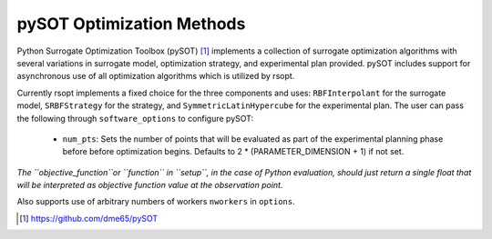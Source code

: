 .. _pysot_ref:

pySOT Optimization Methods
==========================

Python Surrogate Optimization Toolbox (pySOT) [1]_ implements a collection of surrogate optimization algorithms
with several variations in surrogate model, optimization strategy, and experimental plan provided.
pySOT includes support for asynchronous use of all optimization algorithms which is utilized by rsopt.

Currently rsopt implements a fixed choice for the three components and  uses:
``RBFInterpolant`` for the surrogate model, ``SRBFStrategy`` for the strategy, and ``SymmetricLatinHypercube`` for the
experimental plan.
The user can pass the following through ``software_options`` to configure pySOT:
    - ``num_pts``: Sets the number of points that will be evaluated as part of the experimental planning phase before
      before optimization begins. Defaults to 2 * (PARAMETER_DIMENSION + 1) if not set.

*The ``objective_function``or ``function`` in ``setup``, in the case of Python evaluation,
should just return a single float that will be interpreted as
objective function value at the observation point.*

Also supports use of arbitrary numbers of workers ``nworkers`` in ``options``.

.. [1] https://github.com/dme65/pySOT